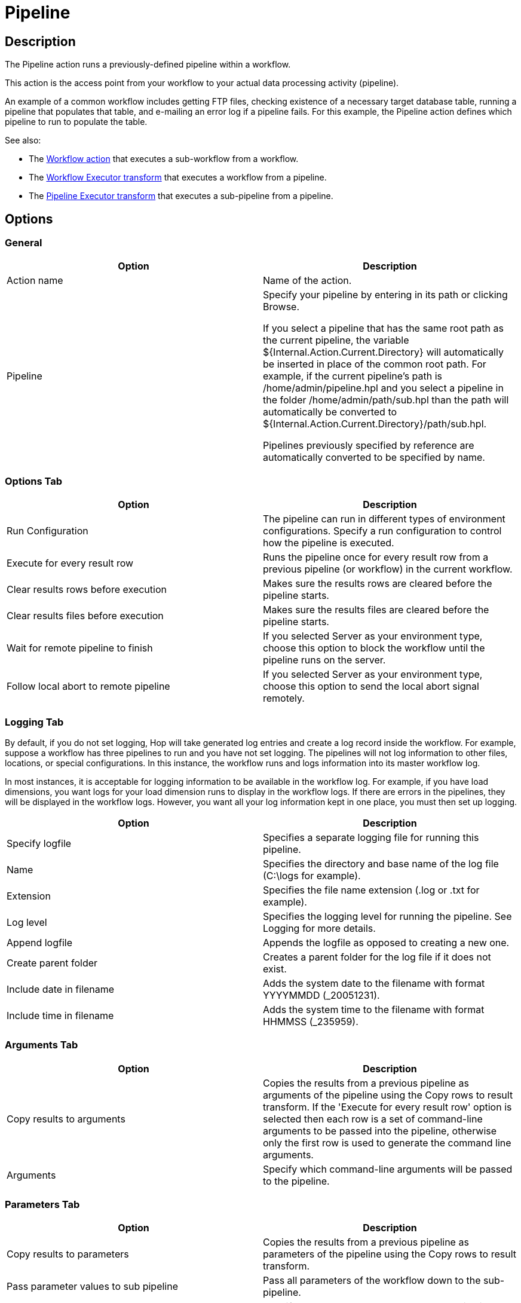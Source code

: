 ////
Licensed to the Apache Software Foundation (ASF) under one
or more contributor license agreements.  See the NOTICE file
distributed with this work for additional information
regarding copyright ownership.  The ASF licenses this file
to you under the Apache License, Version 2.0 (the
"License"); you may not use this file except in compliance
with the License.  You may obtain a copy of the License at
  http://www.apache.org/licenses/LICENSE-2.0
Unless required by applicable law or agreed to in writing,
software distributed under the License is distributed on an
"AS IS" BASIS, WITHOUT WARRANTIES OR CONDITIONS OF ANY
KIND, either express or implied.  See the License for the
specific language governing permissions and limitations
under the License.
////
:documentationPath: /workflow/actions/
:language: en_US
:description:

:openvar: ${
:closevar: }

= Pipeline

== Description

The Pipeline action runs a previously-defined pipeline within a workflow.

This action is the access point from your workflow to your actual data processing activity (pipeline).

An example of a common workflow includes getting FTP files, checking existence of a necessary target database table, running a pipeline that populates that table, and e-mailing an error log if a pipeline fails.
For this example, the Pipeline action defines which pipeline to run to populate the table.

See also:

* The xref:workflow/actions/workflow.adoc[Workflow action] that executes a sub-workflow from a workflow.
* The xref:pipeline/transforms/workflow-executor.adoc[Workflow Executor transform] that executes a workflow from a pipeline.
* The xref:pipeline/transforms/pipeline-executor.adoc[Pipeline Executor transform] that executes a sub-pipeline from a pipeline.

== Options

=== General

[options="header"]
|===
|Option|Description
|Action name|Name of the action.
|Pipeline|Specify your pipeline by entering in its path or clicking Browse.

If you select a pipeline that has the same root path as the current pipeline, the variable {openvar}Internal.Action.Current.Directory{closevar} will automatically be inserted in place of the common root path.
For example, if the current pipeline's path is /home/admin/pipeline.hpl and you select a pipeline in the folder /home/admin/path/sub.hpl than the path will automatically be converted to {openvar}Internal.Action.Current.Directory{closevar}/path/sub.hpl.

Pipelines previously specified by reference are automatically converted to be specified by name.
|===

=== Options Tab

[options="header"]
|===
|Option|Description
|Run Configuration|The pipeline can run in different types of environment configurations.
Specify a run configuration to control how the pipeline is executed.
|Execute for every result row|Runs the pipeline once for every result row from a previous pipeline (or workflow) in the current workflow.
|Clear results rows before execution|Makes sure the results rows are cleared before the pipeline starts.
|Clear results files before execution|Makes sure the results files are cleared before the pipeline starts.
|Wait for remote pipeline to finish|If you selected Server as your environment type, choose this option to block the workflow until the pipeline runs on the server.
|Follow local abort to remote pipeline|If you selected Server as your environment type, choose this option to send the local abort signal remotely.
|===

=== Logging Tab

By default, if you do not set logging, Hop will take generated log entries and create a log record inside the workflow.
For example, suppose a workflow has three pipelines to run and you have not set logging.
The pipelines will not log information to other files, locations, or special configurations.
In this instance, the workflow runs and logs information into its master workflow log.

In most instances, it is acceptable for logging information to be available in the workflow log.
For example, if you have load dimensions, you want logs for your load dimension runs to display in the workflow logs.
If there are errors in the pipelines, they will be displayed in the workflow logs.
However, you want all your log information kept in one place, you must then set up logging.

[options="header"]
|===
|Option|Description
|Specify logfile|Specifies a separate logging file for running this pipeline.
|Name|Specifies the directory and base name of the log file (C:\logs for example).
|Extension|Specifies the file name extension (.log or .txt for example).
|Log level|Specifies the logging level for running the pipeline.
See Logging for more details.
|Append logfile|Appends the logfile as opposed to creating a new one.
|Create parent folder|Creates a parent folder for the log file if it does not exist.
|Include date in filename|Adds the system date to the filename with format YYYYMMDD (_20051231).
|Include time in filename|Adds the system time to the filename with format HHMMSS (_235959).
|===

=== Arguments Tab

[options="header"]
|===
|Option|Description
|Copy results to arguments|Copies the results from a previous pipeline as arguments of the pipeline using the Copy rows to result transform.
If the 'Execute for every result row' option is selected then each row is a set of command-line arguments to be passed into the pipeline, otherwise only the first row is used to generate the command line arguments.
|Arguments|Specify which command-line arguments will be passed to the pipeline.
|===

=== Parameters Tab

[options="header"]
|===
|Option|Description
|Copy results to parameters|Copies the results from a previous pipeline as parameters of the pipeline using the Copy rows to result transform.
|Pass parameter values to sub pipeline|Pass all parameters of the workflow down to the sub-pipeline.
|Parameters|Specify the parameter name passed to the pipeline.
|Stream column name|Specify the field of an incoming record from a previous pipeline as the parameter.
|Value|Specify pipeline parameter values through one of the following actions: +
- Manually entering a value (ETL workflow for example). +
- Using another parameter to set the value ({openvar}Internal.workflow.Name{closevar} for example). +
- Using a combination of manually specified values and parameter values (\{openvar}FILE_PREFIX{closevar}_{openvar}FILE_DATE{closevar}.txt for example).

|Get Parameters|Get the existing parameters already associated by the pipeline.
|===
